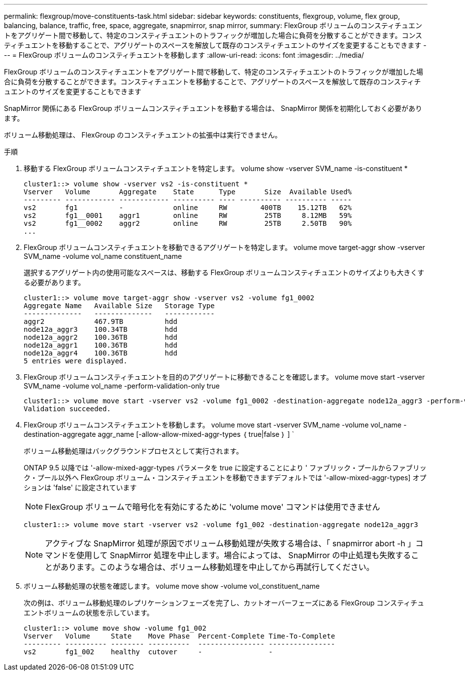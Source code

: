 ---
permalink: flexgroup/move-constituents-task.html 
sidebar: sidebar 
keywords: constituents, flexgroup, volume, flex group, balancing, balance, traffic, free, space, aggregate, snapmirror, snap mirror, 
summary: FlexGroup ボリュームのコンスティチュエントをアグリゲート間で移動して、特定のコンスティチュエントのトラフィックが増加した場合に負荷を分散することができます。コンスティチュエントを移動することで、アグリゲートのスペースを解放して既存のコンスティチュエントのサイズを変更することもできます 
---
= FlexGroup ボリュームのコンスティチュエントを移動します
:allow-uri-read: 
:icons: font
:imagesdir: ../media/


[role="lead"]
FlexGroup ボリュームのコンスティチュエントをアグリゲート間で移動して、特定のコンスティチュエントのトラフィックが増加した場合に負荷を分散することができます。コンスティチュエントを移動することで、アグリゲートのスペースを解放して既存のコンスティチュエントのサイズを変更することもできます

SnapMirror 関係にある FlexGroup ボリュームコンスティチュエントを移動する場合は、 SnapMirror 関係を初期化しておく必要があります。

ボリューム移動処理は、 FlexGroup のコンスティチュエントの拡張中は実行できません。

.手順
. 移動する FlexGroup ボリュームコンスティチュエントを特定します。 volume show -vserver SVM_name -is-constituent *
+
[listing]
----
cluster1::> volume show -vserver vs2 -is-constituent *
Vserver   Volume       Aggregate    State      Type       Size  Available Used%
--------- ------------ ------------ ---------- ---- ---------- ---------- -----
vs2       fg1          -            online     RW        400TB    15.12TB   62%
vs2       fg1__0001    aggr1        online     RW         25TB     8.12MB   59%
vs2       fg1__0002    aggr2        online     RW         25TB     2.50TB   90%
...
----
. FlexGroup ボリュームコンスティチュエントを移動できるアグリゲートを特定します。 volume move target-aggr show -vserver SVM_name -volume vol_name constituent_name
+
選択するアグリゲート内の使用可能なスペースは、移動する FlexGroup ボリュームコンスティチュエントのサイズよりも大きくする必要があります。

+
[listing]
----
cluster1::> volume move target-aggr show -vserver vs2 -volume fg1_0002
Aggregate Name   Available Size   Storage Type
--------------   --------------   ------------
aggr2            467.9TB          hdd
node12a_aggr3    100.34TB         hdd
node12a_aggr2    100.36TB         hdd
node12a_aggr1    100.36TB         hdd
node12a_aggr4    100.36TB         hdd
5 entries were displayed.
----
. FlexGroup ボリュームコンスティチュエントを目的のアグリゲートに移動できることを確認します。 volume move start -vserver SVM_name -volume vol_name -perform-validation-only true
+
[listing]
----
cluster1::> volume move start -vserver vs2 -volume fg1_0002 -destination-aggregate node12a_aggr3 -perform-validation-only true
Validation succeeded.
----
. FlexGroup ボリュームコンスティチュエントを移動します。 volume move start -vserver SVM_name -volume vol_name -destination-aggregate aggr_name [-allow-allow-mixed-aggr-types ｛ true|false ｝ ] `
+
ボリューム移動処理はバックグラウンドプロセスとして実行されます。

+
ONTAP 9.5 以降では '-allow-mixed-aggr-types パラメータを true に設定することにより ' ファブリック・プールからファブリック・プール以外へ FlexGroup ボリューム・コンスティチュエントを移動できますデフォルトでは '-allow-mixed-aggr-types] オプションは 'false' に設定されています

+
[NOTE]
====
FlexGroup ボリュームで暗号化を有効にするために 'volume move' コマンドは使用できません

====
+
[listing]
----
cluster1::> volume move start -vserver vs2 -volume fg1_002 -destination-aggregate node12a_aggr3
----
+
[NOTE]
====
アクティブな SnapMirror 処理が原因でボリューム移動処理が失敗する場合は、「 snapmirror abort -h 」コマンドを使用して SnapMirror 処理を中止します。場合によっては、 SnapMirror の中止処理も失敗することがあります。このような場合は、ボリューム移動処理を中止してから再試行してください。

====
. ボリューム移動処理の状態を確認します。 volume move show -volume vol_constituent_name
+
次の例は、ボリューム移動処理のレプリケーションフェーズを完了し、カットオーバーフェーズにある FlexGroup コンスティチュエントボリュームの状態を示しています。

+
[listing]
----
cluster1::> volume move show -volume fg1_002
Vserver   Volume     State    Move Phase  Percent-Complete Time-To-Complete
--------- ---------- -------- ----------  ---------------- ----------------
vs2       fg1_002    healthy  cutover     -                -
----

